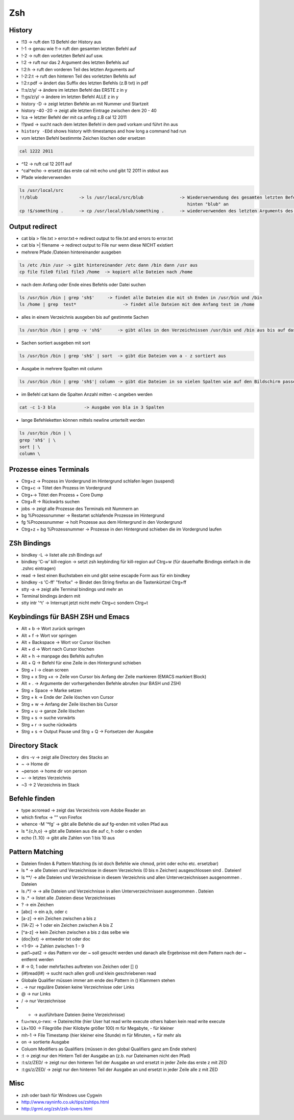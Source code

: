 ###
Zsh
###

History
========

* !13 -> ruft den 13 Befehl der History aus
* !-1 -> genau wie !!-> ruft den gesamten letzten Befehl auf
* !-2 -> ruft den vorletzten Befehl auf usw.
* !:2 -> ruft nur das 2 Argument des letzten Befehls auf
* !:2:h -> ruft den vorderen Teil des letzten Arguments auf
* !-2:2:t -> ruft den hinteren Teil des vorletzten Befehls auf
* !:2:r.pdf -> ändert das Suffix des letzten Befehls (z.B txt) in pdf
* !!:s/z/y/ -> ändere im letzten Befehl das ERSTE z in y
* !!:gs/z/y/ -> ändere im letzten Befehl ALLE z in y
* history -D -> zeigt letzten Befehle an mit Nummer und Startzeit
* history -40 -20 -> zeigt alle letzten Eintrage zwischen dem 20 - 40
* !ca -> letzter Befehl der mit ca anfing z.B cal 12 2011
* !?pwd -> sucht nach dem letzten Befehl in dem pwd vorkam und führt ihn aus
* ``history -EDd`` shows history with timestamps and how long a command had run

* vom letzten Befehl bestimmte Zeichen löschen oder ersetzen

.. code-block:: bash

  cal 1222 2011

* ^12 	      -> ruft cal 12 2011 auf
* ^cal^echo     -> ersetzt das erste cal mit echo und gibt 12 2011 in stdout aus

* Pfade wiederverwenden

.. code-block:: bash

  ls /usr/local/src
  !!/blub		 -> ls /usr/local/src/blub		-> Wiederverwendung des gesamten letzten Befehls und hängt
                                                                   hinten "blub" an
  cp !$/something .      -> cp /usr/local/blub/something .      -> wiederverwenden des letzten Arguments des letzten Befehls


Output redirect
================

* cat bla > file.txt > error.txt->  redirect  output to file.txt and errors to error.txt
* cat bla >| filename ->  redirect  output to File nur wenn diese NICHT existiert
* mehrere Pfade /Dateien  hintereinander ausgeben

.. code-block:: bash

  ls /etc /bin /usr -> gibt hintereinander /etc dann /bin dann /usr aus
  cp file file0 file1 file3 /home  -> kopiert alle Dateien nach /home

* nach dem Anfang oder Ende eines Befehls oder Datei  suchen

.. code-block:: bash

  ls /usr/bin /bin | grep 'sh$'     -> findet alle Dateien die mit sh Enden in /usr/bin und /bin
  ls /home | grep  test* 		  -> findet alle Dateien mit dem Anfang test im /home

* alles in einem Verzeichnis ausgeben bis auf gestimmte Sachen

.. code-block:: bash

  ls /usr/bin /bin | grep -v 'sh$'      -> gibt alles in den Verzeichnissen /usr/bin und /bin aus bis auf das was mit sh endet

* Sachen sortiert ausgeben mit sort

.. code-block:: bash

  ls /usr/bin /bin | grep 'sh$' | sort	-> gibt die Dateien von a - z sortiert aus

* Ausgabe in mehrere Spalten mit column

.. code-block:: bash

  ls /usr/bin /bin | grep 'sh$'| column	-> gibt die Dateien in so vielen Spalten wie auf den Bildschirm passen aus

* im Befehl cat kann die Spalten Anzahl mitten -c angeben werden

.. code-block:: bash

  cat -c 1-3 bla 	   -> Ausgabe von bla in 3 Spalten

* lange Befehleketten können mittels \newline unterteilt werden

.. code-block:: bash

  ls /usr/bin /bin | \
  grep 'sh$' | \
  sort | \
  column \


Prozesse eines Terminals
=========================

* Ctrg+z -> Prozess im Vordergrund im Hintergrund schlafen legen (suspend)
* Ctrg+c -> Tötet den Prozess im Vordergrund
* Ctrg+\ -> Tötet den Prozess + Core Dump
* Ctrg+R -> Rückwärts suchen
* jobs   -> zeigt alle Prozesse des Terminals mit Nummern an
* bg %Prozessnummer  -> Restartet schlafende Prozesse im Hintergrund
* fg %Prozessnummer -> holt Prozesse aus dem Hintergrund in den Vordergrund
* Ctrg+z  + bg %Prozessnummer ->  Prozesse in den Hintergrund schieben die im Vordergrund laufen


ZSh Bindings
=============

* bindkey -L -> listet alle zsh Bindings auf
* bindkey '\C-w' kill-region  -> setzt zsh keybinding für kill-region auf Ctrg+w (für dauerhafte Bindings einfach in die .zshrc eintragen)
* read -> liest einen Buchstaben ein und gibt seine escapde Form aus für ein bindkey
* bindkey -s '\C-ff' "firefox" -> Bindet den String firefox an die Tastenkürtzel Ctrg+ff

* stty -a  -> zeigt alle Terminal bindings und mehr an
* Terminal bindings ändern mit
* stty intr '^t'  -> Interrupt jetzt nicht mehr Ctrg+c sondern Ctrg+t


Keybindings für BASH ZSH und Emacs
===================================

* Alt + b		-> Wort zurück springen
* Alt + f 	        -> Wort vor springen
* Alt + Backspace	-> Wort vor Cursor löschen
* Alt + d		-> Wort nach Cursor löschen
* Alt + h 	        -> manpage des Befehls aufrufen
* Alt + Q		-> Befehl für eine Zeile in den Hintergrund schieben
* Strg + l 	        -> clean screen
* Strg + x Strg +x      -> Zeile von Cursor bis Anfang der Zeile markieren (EMACS markiert Block)
* Alt + .       	->  Argumente der vorhergehenden Befehle abrufen (nur BASH und ZSH)
* Strg + Space          -> Marke setzen
* Strg + k 	        -> Ende der Zeile löschen von Cursor
* Strg + w 	        -> Anfang der Zeile löschen bis Cursor
* Strg + u 	        -> ganze Zeile löschen
* Strg + s	        -> suche vorwärts
* Strg + r 	        -> suche rückwärts
* Strg + s	        -> Output Pause und     Strg + Q  -> Fortsetzen der Ausgabe

Directory Stack
===============

* dirs -v    -> zeigt alle Directory des Stacks an
* ~    	   -> Home dir
* ~person    -> home dir von person
* ~- 	   -> letztes Verzeichnis
* ~3 	   -> 2 Verzeichnis im Stack


Befehle finden
===============

* type acroread -> zeigt das Verzeichnis vom Adobe Reader an
* which firefox -> "" von Firefox
* whence -M '*fg' -> gibt alle Befehle die auf fg-enden mit vollen Pfad  aus
* ls *.{c,h,o} -> gibt alle Dateien aus die auf c, h oder o enden
* echo {1..10} -> gibt alle Zahlen von 1 bis 10 aus


Pattern Matching
================

* Dateien finden & Pattern Matching (ls ist doch Befehle wie chmod, print oder echo etc. ersetzbar)
* ls * 	 -> alle Dateien und Verzeichnisse in diesem Verzeichnis (0 bis n Zeichen) ausgeschlossen sind . Dateien!
* ls **/	 -> alle Dateien und Verzeichnisse in diesem Verzeichnis und allen Unterverzeichnissen ausgenommen . Dateien
* ls */**/ -> -> alle Dateien und Verzeichnisse in allen Unterverzeichnissen ausgenommen . Dateien
* ls .*	 -> listet alle .Dateien diese Verzeichnisses

* ?  	  -> ein Zeichen
* [abc]	  -> ein a,b, oder c
* [a-z] 	  -> ein Zeichen zwischen a bis z
* [1A-Z]    -> 1 oder ein Zeichen zwischen A bis Z
* [^a-z]    -> kein Zeichen zwischen a bis z das selbe wie
* (doc|txt) -> entweder txt oder doc
* <1-9>     -> Zahlen zwischen 1 - 9
* pat1~pat2 -> das Pattern vor der ~ soll gesucht werden und danach alle Ergebnisse mit dem Pattern nach der ~ entfernt werden
* #	  -> 0, 1 oder mehrfaches auftreten von Zeichen oder [] ()
* (i#)read(I#) -> sucht nach allen groß und klein geschriebenen read

* Globale Qualifier müssen immer am ende des Pattern in () Klammern stehen
* . -> nur reguläre Dateien keine Verzeichnisse oder Links
* @ -> nur Links
* / -> nur Verzeichnisse
* * -> ausführbare Dateien (keine Verzeichnisse)
* f:u+rwx,o-rwx:  -> Dateirechte (hier User hat read write execute others haben kein read write execute
* Lk+100 	       -> Filegröße (hier Kilobyte größer 100) m für Megabyte, - für kleiner
* mh-1	       -> File Timestamp (hier kleiner eine Stunde) m für Minuten, + für mehr als
* on 	       -> sortierte Ausgabe

* Coluom Modifiers as Qualifiers (müssen in den global Qualifiers ganz am Ende stehen)
* :t 	-> zeigt nur den Hintern Teil der Ausgabe an (z.b. nur Dateinamen nicht den Pfad)
* :t:s/z/ZED/ -> zeigt nur den hinteren Teil der Ausgabe an und ersetzt in jeder Zeile das erste  z mit ZED
* :t:gs/z/ZED/ -> zeigt nur den hinteren Teil der Ausgabe an und ersetzt in jeder Zeile alle z mit ZED


Misc
=====

* zsh oder bash für Windows use Cygwin
* http://www.rayninfo.co.uk/tips/zshtips.html
* http://grml.org/zsh/zsh-lovers.html
